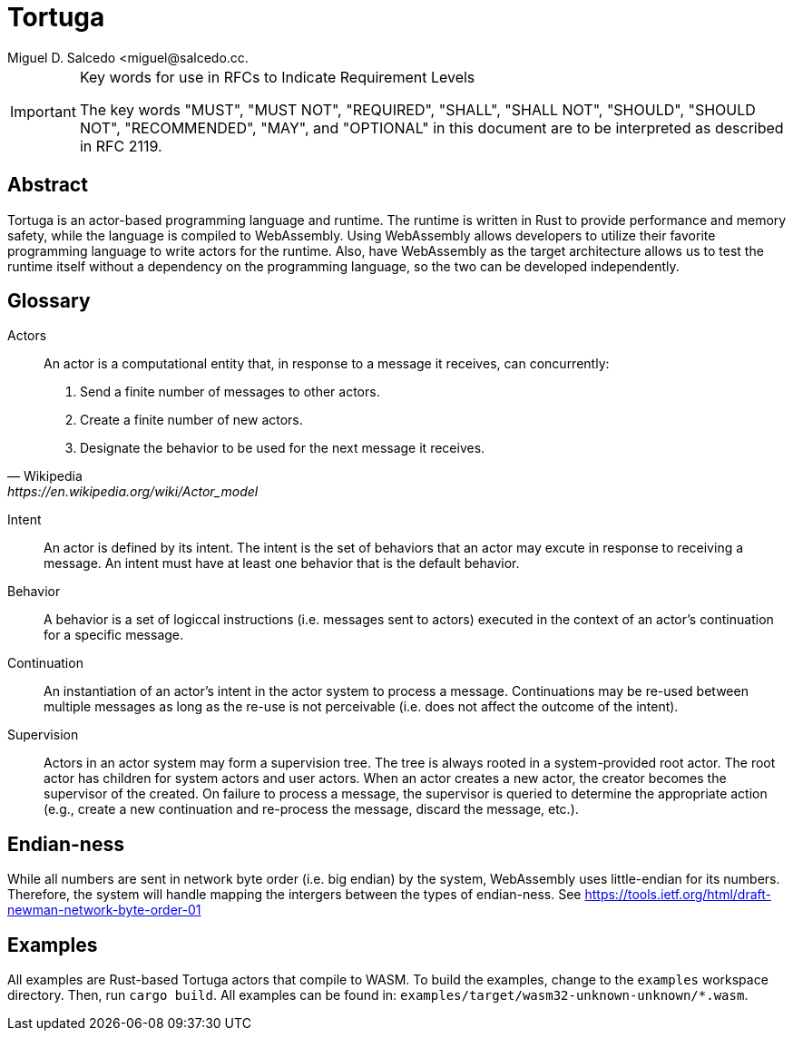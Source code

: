 = Tortuga
Miguel D. Salcedo <miguel@salcedo.cc.

[IMPORTANT] 
.Key words for use in RFCs to Indicate Requirement Levels
====
The key words "MUST", "MUST NOT", "REQUIRED", "SHALL", "SHALL
NOT", "SHOULD", "SHOULD NOT", "RECOMMENDED",  "MAY", and
"OPTIONAL" in this document are to be interpreted as described in
RFC 2119.
====

[abstract]
== Abstract
Tortuga is an actor-based programming language and runtime. The runtime is written in Rust to provide performance and memory safety, while the language is compiled to WebAssembly. Using WebAssembly allows developers to utilize their favorite programming language to write actors for the runtime. Also, have WebAssembly as the target architecture allows us to test the runtime itself without a dependency on the programming language, so the two can be developed independently.

[glossary]
== Glossary
Actors::
[quote, Wikipedia, https://en.wikipedia.org/wiki/Actor_model]
____
An actor is a computational entity that, in response to a message it receives, can concurrently:

. Send a finite number of messages to other actors.
. Create a finite number of new actors.
. Designate the behavior to be used for the next message it receives.
____

Intent::
An actor is defined by its intent. The intent is the set of behaviors that an actor may excute in response to receiving a message. An intent must have at least one behavior that is the default behavior.

Behavior::
A behavior is a set of logiccal instructions (i.e. messages sent to actors) executed in the context of an actor's continuation for a specific message.

Continuation::
An instantiation of an actor's intent in the actor system to process a message. Continuations may be re-used between multiple messages as long as the re-use is not perceivable (i.e. does not affect the outcome of the intent).

Supervision::
Actors in an actor system may form a supervision tree. The tree is always rooted in a system-provided root actor. The root actor has children for system actors and user actors. When an actor creates a new actor, the creator becomes the supervisor of the created. On failure to process a message, the supervisor is queried to determine the appropriate action (e.g., create a new continuation and re-process the message, discard the message, etc.).

== Endian-ness
While all numbers are sent in network byte order (i.e. big endian) by the system, WebAssembly uses little-endian for its numbers. Therefore, the system will handle mapping the intergers between the types of endian-ness. See https://tools.ietf.org/html/draft-newman-network-byte-order-01

== Examples
All examples are Rust-based Tortuga actors that compile to WASM. To build the examples, change to the `examples` workspace directory. Then, run `cargo build`. All examples can be found in: `examples/target/wasm32-unknown-unknown/*.wasm`.